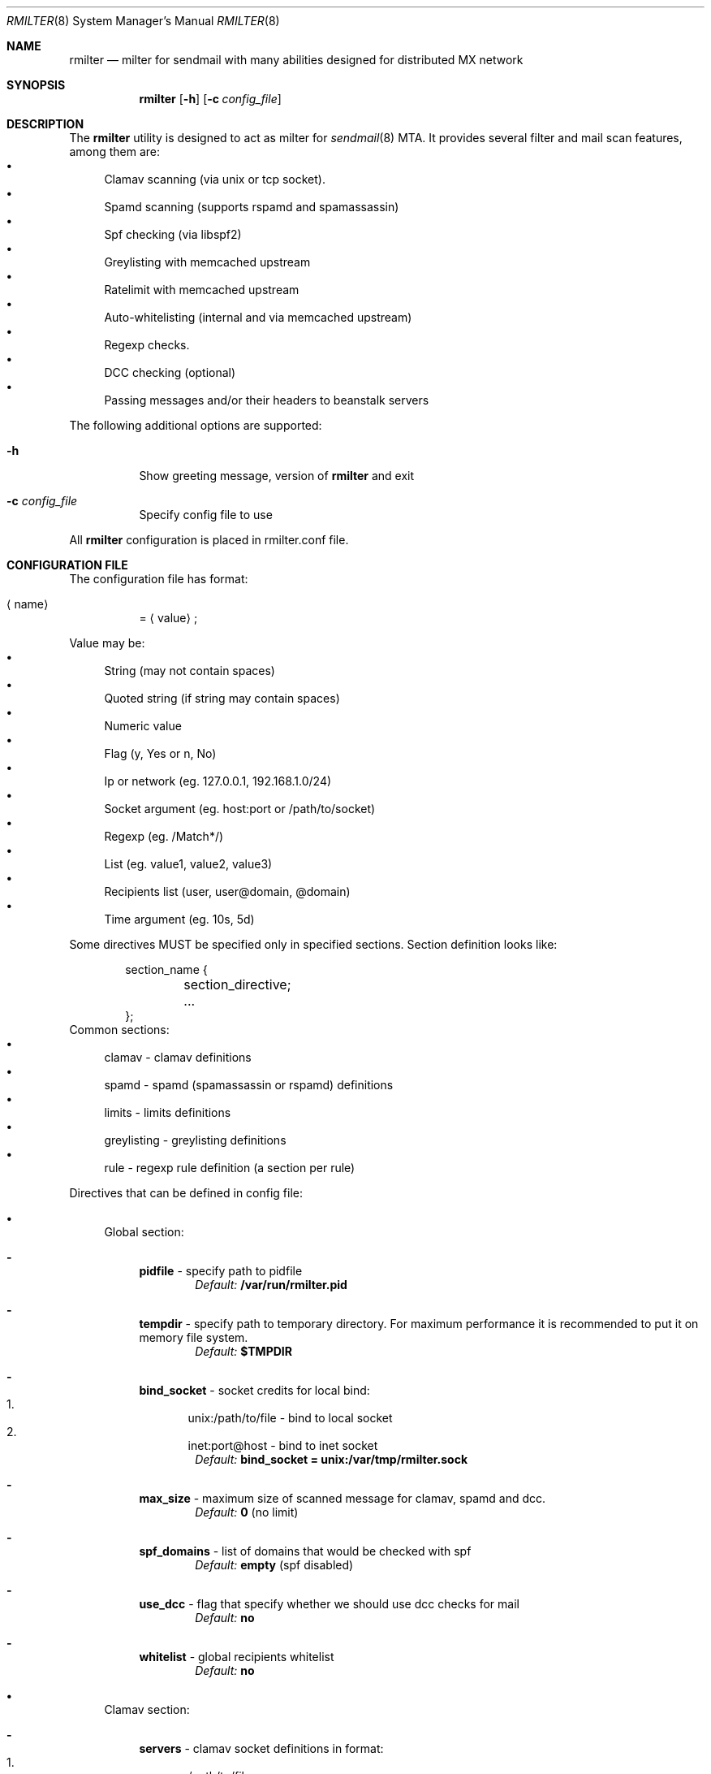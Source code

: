 .\" Copyright (c) 2007-2012, Vsevolod Stakhov
.\" All rights reserved.

.\" Redistribution and use in source and binary forms, with or without
.\" modification, are permitted provided that the following conditions are met:
.\" Redistributions of source code must retain the above copyright notice, this
.\" list of conditions and the following disclaimer. Redistributions in binary form
.\" must reproduce the above copyright notice, this list of conditions and the
.\" following disclaimer in the documentation and/or other materials provided with
.\" the distribution. Neither the name of the author nor the names of its
.\" contributors may be used to endorse or promote products derived from this
.\" software without specific prior written permission.

.\" THIS SOFTWARE IS PROVIDED BY THE COPYRIGHT HOLDERS AND CONTRIBUTORS "AS IS" AND
.\" ANY EXPRESS OR IMPLIED WARRANTIES, INCLUDING, BUT NOT LIMITED TO, THE IMPLIED
.\" WARRANTIES OF MERCHANTABILITY AND FITNESS FOR A PARTICULAR PURPOSE ARE
.\" DISCLAIMED. IN NO EVENT SHALL THE COPYRIGHT HOLDER OR CONTRIBUTORS BE LIABLE
.\" FOR ANY DIRECT, INDIRECT, INCIDENTAL, SPECIAL, EXEMPLARY, OR CONSEQUENTIAL
.\" DAMAGES (INCLUDING, BUT NOT LIMITED TO, PROCUREMENT OF SUBSTITUTE GOODS OR
.\" SERVICES; LOSS OF USE, DATA, OR PROFITS; OR BUSINESS INTERRUPTION) HOWEVER
.\" CAUSED AND ON ANY THEORY OF LIABILITY, WHETHER IN CONTRACT, STRICT LIABILITY,
.\" OR TORT (INCLUDING NEGLIGENCE OR OTHERWISE) ARISING IN ANY WAY OUT OF THE USE
.\" OF THIS SOFTWARE, EVEN IF ADVISED OF THE POSSIBILITY OF SUCH DAMAGE.
.Dd Dec  24, 2012
.Dt RMILTER 8
.Os
.Sh NAME
.Nm rmilter
.Nd milter for sendmail with many abilities designed for distributed MX network
.Sh SYNOPSIS
.Nm rmilter
.Op Fl h
.Op Fl c Ar config_file
.Sh DESCRIPTION
The
.Nm
utility is designed to act as milter for 
.Xr sendmail 8
MTA. It provides several filter and mail scan features, among them are:
.Bl -bullet -compact
.It
Clamav scanning (via unix or tcp socket).
.It
Spamd scanning (supports rspamd and spamassassin)
.It
Spf checking (via libspf2)
.It
Greylisting with memcached upstream
.It
Ratelimit with memcached upstream
.It
Auto-whitelisting (internal and via memcached upstream)
.It
Regexp checks.
.It
DCC checking (optional)
.It
Passing messages and/or their headers to beanstalk servers
.El
.Pp
The following additional options are supported:
.Bl -tag -width indent
.It Fl h
Show greeting message, version of
.Nm
and exit
.It Fl c Ar config_file
Specify config file to use
.El
.Pp
All
.Nm
configuration is placed in rmilter.conf file.
.Sh CONFIGURATION FILE
.\" Format
The configuration file has format:
.Bl -tag -width indent
.It Aq name
= 
.Aq value
;
.El
.Pp
.\" Value types
Value may be: 
.Bl -bullet -compact
.It
String (may not contain spaces)
.It
Quoted string (if string may contain spaces)
.It
Numeric value
.It
Flag (y, Yes or n, No)
.It
Ip or network (eg. 127.0.0.1, 192.168.1.0/24)
.It
Socket argument (eg. host:port or /path/to/socket)
.It
Regexp (eg. /Match*/)
.It
List (eg. value1, value2, value3)
.It
Recipients list (user, user@domain, @domain)
.It
Time argument (eg. 10s, 5d)
.El
.Pp
Some directives MUST be specified only in specified sections. Section definition looks like:
.Bd -literal -offset indent
section_name {
	section_directive;
	...
};
.Ed
Common sections:
.\" Sections
.Bl -bullet -compact
.It
clamav - clamav definitions
.It
spamd - spamd (spamassassin or rspamd) definitions
.It
limits - limits definitions
.It
greylisting - greylisting definitions
.It
rule - regexp rule definition (a section per rule)
.El
.Pp
Directives that can be defined in config file:
.Bl -bullet
.It
.\" Global section
Global section:
.Bl -dash
.It 
.Sy pidfile
- specify path to pidfile
.Dl Em Default: Li /var/run/rmilter.pid
.It 
.Sy tempdir
- specify path to temporary directory. For maximum performance it is recommended to put it on memory file system.
.Dl Em Default: Li $TMPDIR
.It 
.Sy bind_socket
- socket credits for local bind:
.Bl -enum -compact
.It
unix:/path/to/file - bind to local socket
.It
inet:port@host - bind to inet socket
.El
.Dl Em Default: Li bind_socket = unix:/var/tmp/rmilter.sock
.It 
.Sy max_size
- maximum size of scanned message for clamav, spamd and dcc.
.Dl Em Default: Li 0 Pq no limit
.It 
.Sy spf_domains
- list of domains that would be checked with spf
.Dl Em Default: Li empty Pq spf disabled
.It 
.Sy use_dcc
- flag that specify whether we should use dcc checks for mail
.Dl Em Default: Li no
.It
.Sy whitelist
- global recipients whitelist
.Dl Em Default: Li no
.El
.It
.\" Clamav section
Clamav section:
.Bl -dash
.It 
.Sy servers
- clamav socket definitions in format:
.Bl -enum -compact
.It
/path/to/file
.It
host[:port]
.El
.Dl sockets are separated by ','
.Dl Em Default: Li empty
.It 
.Sy connect_timeout
- timeout in miliseconds for connecting to clamav
.Dl Em Default: Li 1s
.It 
.Sy port_timeout
- timeout in miliseconds for waiting for clamav port response
.Dl Em Default: Li 4s
.It 
.Sy results_timeout
- timeout in miliseconds for waiting for clamav response
.Dl Em Default: Li 20s
.It 
.Sy error_time
- time in seconds during which we are counting errors
.Dl Em Default: Li 10
.It 
.Sy dead_time
- time in seconds during which we are thinking that server is down
.Dl Em Default: Li 300
.It 
.Sy maxerrors
- maximum number of errors that can occur during error_time to make us thinking that this upstream is dead
.Dl Em Default: Li 10
.El
.It
.\" Spamd section
Spamd section:
.Bl -dash
.It 
.Sy servers
- spamd (or rspamd) socket definitions in format:
.Bl -enum -compact
.It
/path/to/file
.It
host[:port]
.It
r:/path/to/file - for rspamd protocol
.It
r:host[:port] - for rspamd protocol
.El
.Dl sockets are separated by Ql ,
.Dl Em Default: Li empty (spam checks disabled)
.It 
.Sy connect_timeout
- timeout in miliseconds for connecting to spamd
.Dl Em Default: Li 1s
.It 
.Sy results_timeout
- timeout in miliseconds for waiting for spamd response
.Dl Em Default: Li 20s
.It 
.Sy error_time
- time in seconds during which we are counting errors
.Dl Em Default: Li 10
.It 
.Sy dead_time
- time in seconds during which we are thinking that server is down
.Dl Em Default: Li 300
.It 
.Sy maxerrors
- maximum number of errors that can occur during error_time to make us thinking that this upstream is dead
.Dl Em Default: Li 10
.It 
.Sy reject_message
- reject message for spam (quoted string)
.Dl Em Default: Dq Spam message rejected; If this is not spam contact abuse team
.It 
.Sy spamd_soft_fail
- if action is not reject use it for other actions (flag)
.Dl Em Default: Li true
.It 
.Sy spamd_greylist
- greylist message only if action is greylist (flag)
.Dl Em Default: Li true  
.It 
.Sy spam_header
- add specified header if action is add_header and spamd_soft_fail os turned on
.Dl Em Default: Dq X-Spam
.It 
.Sy spam_header_value
- add specified value for spam_header
.Dl Em Default: Dq yes
.It 
.Sy rspamd_metric
- rspamd metric that would define whether we reject message as spam or not (quoted string)
.Dl Em Default: Dq default
.It 
.Sy whitelist
- list of ips or nets that should be not checked with spamd
.Dl Em Default: Li empty
.It 
.Sy extended_spam_headers
- add extended spamd headers to messages, is useful for debugging or private mail servers (flag)
.Dl Em Default: Li false
.It 
.Sy retry_timeout
- timeout in miliseconds to retry check if the current check has failed
.Dl Em Default: Li 1s
.It 
.Sy retry_count
- number of retries before giving up
.Dl Em Default: Li 5
.It 
.Sy tempfail_on_error
- send temporary SMTP error if we have failed to scan a message for spam
.Dl Em Default: Li false
.El
.It
.\" Memcached section
Memcached section:
.Bl -dash
.It
.Sy servers_grey
- memcached servers for greylisting in format:
.Dl host Bo :port Bc Bo , host Bo :port Bc Bc
It is possible to make memcached mirroring, its syntax is {server1, server2}
.Dl Em Default: Li empty
.It
.Sy servers_white
- memcached servers for whitelisting in format similar to that is used in 
.Em servers_grey
.Dl Em Default: Li empty
.It
.Sy servers_limits
- memcached servers used for limits storing, can not be mirrored
.Dl Em Default: Li empty
.It
.Sy connect_timeout
- timeout in miliseconds for connecting to memcached
.Dl Em Default: Li 1s
.It 
.Sy error_time
- time in seconds during which we are counting errors
.Dl Em Default: Li 10
.It 
.Sy dead_time
- time in seconds during which we are thinking that server is down
.Dl Em Default: Li 300
.It 
.Sy maxerrors
- maximum number of errors that can occur during error_time to make us thinking that this upstream is dead
.Dl Em Default: Li 10
.It
.Sy protocol
- protocol that is using for connecting to memcached (tcp or udp)
.Dl Em Default: Li udp
.El
.It
.\" Beanstalk section
Beanstalk section:
.Bl -dash
.It
.Sy servers
- beanstalk servers for pushing headers in format:
.Dl host Bo :port Bc Bo , host Bo :port Bc Bc
.Dl Em Default: Li empty
.It
.Sy copy_server
- address of server to which rmilter should send all messages copies
.Dl Em Default: Li empty
.It 
.Sy spam_server
- address of server to which rmilter should send spam messages copies
.Dl Em Default: Li empty
.It 
.Sy connect_timeout
- timeout in miliseconds for connecting to beanstalk
.Dl Em Default: Li 1s
.It 
.Sy error_time
- time in seconds during which we are counting errors
.Dl Em Default: Li 10
.It 
.Sy dead_time
- time in seconds during which we are thinking that server is down
.Dl Em Default: Li 300
.It 
.Sy maxerrors
- maximum number of errors that can occur during error_time to make us thinking that this upstream is dead
.Dl Em Default: Li 10
.It
.Sy id_regexp
- regexp that defines for which messages we should put the whole message to beanstalk, not only headers,
now this regexp checks only In-Reply-To headers
.Dl Em Default: Li empty
.It 
.Sy send_beanstalk_headers
- defines whether we should send headers to beanstalk servers (from servers option)
.Dl Em Default: Li no
.It 
.Sy send_beanstalk_copy
- defines whether we should send copy of messages to beanstalk server (from copy_server option)
.Dl Em Default: Li no
.It 
.Sy send_beanstalk_spam
- defines whether we should send copy of spam messages to beanstalk server (from spam_server option)
.Dl Em Default: Li no
.It 
.Sy protocol
- protocol that is using for connecting to beanstalk (tcp or udp)
.Dl Em Default: Li tcp
.El
.It
.\" Greylisting section
Greylisting section:
.Bl -dash
.It
.Sy timeout (required)
- time during which we mark message greylisted
.Dl Em Default: Li 300s
.It	
.Sy expire (required)
- time during which we save a greylisting record
.Dl Em Default: Li empty (greylisting disabled)
.It	
.Sy whitelist
- list of ip addresses or networks that should be whitelisted from greylisting
.Dl Em Default: Li empty
.It
.Sy awl_enable
- enable internal auto-whitelist mechanics
.Dl Em Default: Li no
.It
.Sy awl_pool
- size for in-memory auto whitelist
.Dl Em Default: Li 10M
.It
.Sy awl_hits
- number of messages (from this ip) that passes greylisting to put this ip into whitelist
.Dl Em Default: Li 10
.It
.Sy awl_ttl
- time to live for ip address in auto whitelist
.Dl Em Default: Li 3600s
.El
.It
.\" Limits section
Limits section.
.Pp
Rate limits are implemented as leaked bucket, so first value is bucket burst - is peak value for messages in bucket
(after reaching it bucket is counted as overflowed and new messages are rejected), second value is rate (how much messages
can be removed from bucket each second). It can be schematically displayed:
.Bd -literal
	|------------------|          <----- current value
	|                  |
	|------------------|          <----- burst
	|                  |
	|                  |
	|                  |
	|                  |
	\\                  /
	 ----------------- .....      <----- rate (speed of emptying)
.Ed
.Bl -dash
.It
.Sy limit_whitelist_ip
- don't check limits for specified ips
.Dl Em Default: Li empty
.It
.Sy limit_whitelist_rcpt
- don't check limits for specified recipients
.Dl Em Default: Li no
.It
.Sy limit_bounce_addrs
- list of address that require more strict limits
.Dl Em Default: Li postmaster, mailer-daemon, symantec_antivirus_for_smtp_gateways, Aq , null, fetchmail-daemon
.It 
.Sy limit_bounce_to
- limits bucket for bounce messages (only rcpt to)
.Dl Em Default: Li 5:0.000277778
.It 
.Sy limit_bounce_to_ip
- limits bucket for bounce messages (only rcpt to per one source ip)
.Dl Em Default: Li 5:0.000277778
.It 
.Sy limit_to
- limits bucket for non-bounce messages (only rcpt to)
.Dl Em Default: Li 20:0.016666667 
.It 
.Sy limit_to_ip
- limits bucket for non-bounce messages (only rcpt to per one source ip)
.Dl Em Default: Li 30:0.025
.It 
.Sy limit_to_ip_from
- limits bucket for non-bounce messages (msg from, rcpt to per one source ip)
.Dl Em Default: Li 100:0.033333333
.El
.It
.\" DKIM section
DKIM section.
.Pp
.No Dkim can be used to sign messages by Nm . Dkim support must be provided with opendkim library and 
.Nm 
must be configured with 
.Ar --enable-dkim 
option.
.Bl -dash
.It
.Sy header_canon
- canonization of headers (simple or relaxed)
.Dl Em Default: Li simple
.It
.Sy body_canon
- canonization of body (simple or relaxed)
.Dl Em Default: Li simple
.It
.Sy sign_alg
- signature algorithm (sha1 for rsa-sha1 and sha256 for rsa-sha256)
.Dl Em Default: Li sha1
.It
.Sy auth_only
- sign mail for authorized users only
.Dl Em Default: Li yes
.It
.Sy fold_header
- fold the resulting header (can break some bad MTA)
.Dl Em Default: Li no
.It
.Sy domain
- domain entry must be enclosed in braces {}
.Bl -bullet
.It
.Sy key
- path to private key
.It
.Sy domain
- domain to be used for signing (this matches with SMTP FROM data)
.It
.Sy selector
- dkim DNS selector (e.g. for selector 
.Em dkim 
and domain 
.Em example.com 
DNS TXT record should be for dkim._domainkey.example.com).
.El
.El
.El
.Sh EXAMPLE CONFIG
.Bd -literal
# pidfile - path to pid file
# Default: pidfile = /var/run/rmilter.pid

pidfile = /var/run/rmilter/rmilter.pid;


clamav {
	# servers - clamav socket definitions in format:
	# /path/to/file
	# host[:port]
	# sockets are separated by ','
	# Default: empty
	servers = clamav.test.ru, clamav.test.ru, clamav.test.ru;
	# connect_timeout - timeout in miliseconds for connecting to clamav
	# Default: 1s
	connect_timeout = 1s;

	# port_timeout - timeout in miliseconds for waiting for clamav port response
	# Default: 4s
	port_timeout = 4s;

	# results_timeout - timeout in miliseconds for waiting for clamav response
	# Default: 20s
	results_timeout = 20s;

	# error_time - time in seconds during which we are counting errors
	# Default: 10
	error_time = 10;

	# dead_time - time in seconds during which we are thinking that server is down
	# Default: 300
	dead_time = 300;

	# maxerrors - maximum number of errors that can occur during error_time to make us thinking that 
	# this upstream is dead
	# Default: 10
	maxerrors = 10;
};

spamd {
	# servers - spamd socket definitions in format:
	# /path/to/file
	# host[:port]
	# sockets are separated by ','
	# Default: empty
	servers = clamav.test.ru, clamav.test.ru, clamav.test.ru;
	# connect_timeout - timeout in miliseconds for connecting to spamd
	# Default: 1s
	connect_timeout = 1s;

	# results_timeout - timeout in miliseconds for waiting for spamd response
	# Default: 20s
	results_timeout = 20s;

	# error_time - time in seconds during which we are counting errors
	# Default: 10
	error_time = 10;

	# dead_time - time in seconds during which we are thinking that server is down
	# Default: 300
	dead_time = 300;

	# maxerrors - maximum number of errors that can occur during error_time to make us thinking that 
	# this upstream is dead
	# Default: 10
	maxerrors = 10;

	# reject_message - reject message for spam
	# Default: "Spam message rejected; If this is not spam contact abuse team"
	reject_message = "Spam message rejected; If this is not spam contact abuse at example.com";

	# whitelist - list of ips or nets that should be not checked with spamd
	# Default: empty
	whitelist = 127.0.0.1/32, 192.168.0.0/16;
};

memcached {
	# servers_grey - memcached servers for greylisting in format:
	# host[:port][, host[:port]]
	# It is possible to make memcached mirroring, its syntax is {server1, server2}
	servers_grey = {localhost, memcached.test.ru}, memcached.test.ru:11211;

	# servers_white - memcached servers for whitelisting in format similar to that is used
	# in servers_grey
	# servers_white = {localhost, memcached.test.ru}, memcached.test.ru:11211;
	
	# servers_limits - memcached servers used for limits storing, can not be mirrored
	servers_limits = memcached.test.ru, memcached.test.ru:11211;

	# connect_timeout - timeout in miliseconds for waiting for memcached
	# Default: 1s
	connect_timeout = 1s;

	# error_time - time in seconds during which we are counting errors
	# Default: 10
	error_time = 10;

	# dead_time - time in seconds during which we are thinking that server is down
	# Default: 300
	dead_time = 300;

	# maxerrors - maximum number of errors that can occur during error_time to make us thinking that 
	# this upstream is dead
	# Default: 10
	maxerrors = 10;

	# protocol - protocol that is using for connecting to memcached (tcp or udp)
	# Default: udp
	protocol = tcp;
};

# bind_socket - socket credits for local bind:
# unix:/path/to/file - bind to local socket
# inet:port@host - bind to inet socket
# Default: bind_socket = unix:/var/tmp/rmilter.sock;

bind_socket = unix:/var/run/rmilter/rmilter.sock;

# tempdir - path to directory that contains temporary files
# Default: $TMPDIR

tempdir = /spool/tmp;

# max_size - maximum size of scanned mail with clamav and dcc
# Default: 0 (no limit)
max_size = 10M;

# spf_domains - path to file that contains hash of spf domains
# Default: empty

spf_domains = rambler.ru, mail.ru;

# use_dcc - whether use or not dcc system
# Default: no

use_dcc = yes;

# whitelisted recipients
# domain are whitelisted as @example.com
whitelist = postmaster, abuse;

# rule definition:
# rule {
#	accept|discard|reject|tempfail|quarantine "[message]"; <- action definition
#	[not] connect <regexp> <regexp>; <- conditions
#	helo <regexp>;
#	envfrom <regexp>;
#	envrcpt <regexp>;
#	header <regexp> <regexp>;
#	body <regexp>;
# };

# limits section
limits {
	# Whitelisted ip
	limit_whitelist_ip = 194.67.45.4;
	# Whitelisted recipients
	limit_whitelist_rcpt =  postmaster, mailer-daemon;
	# Addrs for bounce checks
	limit_bounce_addrs = postmaster, mailer-daemon, symantec_antivirus_for_smtp_gateways, <>, null, fetchmail-daemon;
	# Limit for bounce mail
	limit_bounce_to = 5:0.000277778;
	# Limit for bounce mail per one source ip
	limit_bounce_to_ip = 5:0.000277778;
	# Limit for all mail per recipient
	limit_to = 20:0.016666667;
	# Limit for all mail per one source ip
	limit_to_ip = 30:0.025;
	# Limit for all mail per one source ip and from address
	limit_to_ip_from = 100:0.033333333;
};

beanstalk {
	# List of beanstalk servers, random selected
	servers = bot01.example.com:3132;
	# Beanstalk protocol
	protocol = tcp;
	# Time to live for task in seconds
	lifetime = 172800;
	# Regexp that define for which messages we should put the whole message to beanstalk
	# now only In-Reply-To headers are checked
	id_regexp = "/^SomeID.*$/";
};

dkim {
    domain {
        key = /usr/local/etc/dkim_example.key;
        domain = "example.com";
        selector = "dkim";
    };
    domain {
        key = /usr/local/etc/dkim_test.key;
        domain = "test.com";
        selector = "dkim";
    };
    header_canon = relaxed;
    body_canon = relaxed;
    sign_alg = sha256;
};

.Ed
.Sh NOTES
There are several things that might be useful to notice.
.Sh The order of checks:
.Bl -enum -compact
.It
DKIM test from and create signing context (MAIL FROM)
.It
Ratelimit (RCPT TO)
.It
Greylisting (DATA)
.It
Ratelimit (EOM, set bucket value)
.It
Rules (EOM)
.It
SPF (EOM)
.It
Message size (EOM) if failed, skip clamav, dcc and spamd checks
.It
DCC (EOM)
.It
Spamd (EOM)
.It
Clamav (EOM)
.It
Beanstalk (EOM)
.It 
DKIM add signature (EOM)
.El
.Pp
.Sh Keys used in memcached:
.Bl -bullet -compact
.It
.Em rcpt
- bucket for rcpt filter
.It
.Em rcpt:ip
- bucket for rcpt_ip filter
.It
.Em rcpt:ip:from
- bucket for rcpt_ip_from filter
.It
.Em rcpt:<>
- bucket for bounce_rcpt filter
.It
.Em rcpt:ip:<>
- bucket for bounce_rcpt_ip filter
.It
.Em md5(from . ip . to)
- key for greylisting triplet (hexed string of md5 value)
.El
.Sh Postfix settings
There are several useful settings for postfix to work with this milter:
.Bd -literal
smtpd_milters = unix:/var/run/rmilter/rmilter.sock
milter_mail_macros =  i {mail_addr} {client_addr} {client_name}
milter_protocol = 4
.Ed
